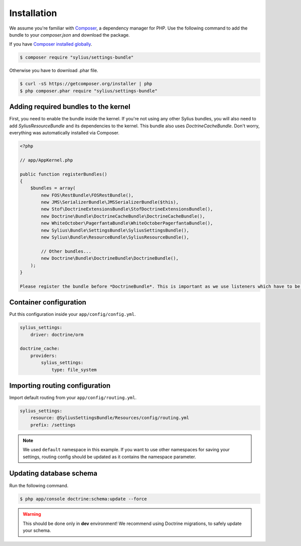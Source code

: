 Installation
============

We assume you're familiar with `Composer <http://packagist.org>`_, a dependency manager for PHP.
Use the following command to add the bundle to your `composer.json` and download the package.

If you have `Composer installed globally <http://getcomposer.org/doc/00-intro.md#globally>`_.

.. code-block:: bash

    $ composer require "sylius/settings-bundle"

Otherwise you have to download .phar file.

.. code-block:: bash

    $ curl -sS https://getcomposer.org/installer | php
    $ php composer.phar require "sylius/settings-bundle"

Adding required bundles to the kernel
-------------------------------------

First, you need to enable the bundle inside the kernel.
If you're not using any other Sylius bundles, you will also need to add `SyliusResourceBundle` and its dependencies to the kernel.
This bundle also uses `DoctrineCacheBundle`. Don't worry, everything was automatically installed via Composer.

.. code-block:: php

    <?php

    // app/AppKernel.php

    public function registerBundles()
    {
        $bundles = array(
            new FOS\RestBundle\FOSRestBundle(),
            new JMS\SerializerBundle\JMSSerializerBundle($this),
            new Stof\DoctrineExtensionsBundle\StofDoctrineExtensionsBundle(),
            new Doctrine\Bundle\DoctrineCacheBundle\DoctrineCacheBundle(),
            new WhiteOctober\PagerfantaBundle\WhiteOctoberPagerfantaBundle(),
            new Sylius\Bundle\SettingsBundle\SyliusSettingsBundle(),
            new Sylius\Bundle\ResourceBundle\SyliusResourceBundle(),

            // Other bundles...
            new Doctrine\Bundle\DoctrineBundle\DoctrineBundle(),
        );
    }

    Please register the bundle before *DoctrineBundle*. This is important as we use listeners which have to be processed first.

Container configuration
-----------------------

Put this configuration inside your ``app/config/config.yml``.

.. code-block:: yaml

    sylius_settings:
        driver: doctrine/orm

    doctrine_cache:
        providers:
            sylius_settings: 
                type: file_system

Importing routing configuration
-------------------------------

Import default routing from your ``app/config/routing.yml``.

.. code-block:: yaml

    sylius_settings:
        resource: @SyliusSettingsBundle/Resources/config/routing.yml
        prefix: /settings

.. note::

    We used ``default`` namespace in this example. If you want to use other namespaces for saving your settings, routing config should
    be updated as it contains the namespace parameter.

Updating database schema
------------------------

Run the following command.

.. code-block:: bash

    $ php app/console doctrine:schema:update --force

.. warning::

    This should be done only in **dev** environment! We recommend using Doctrine migrations, to safely update your schema.

